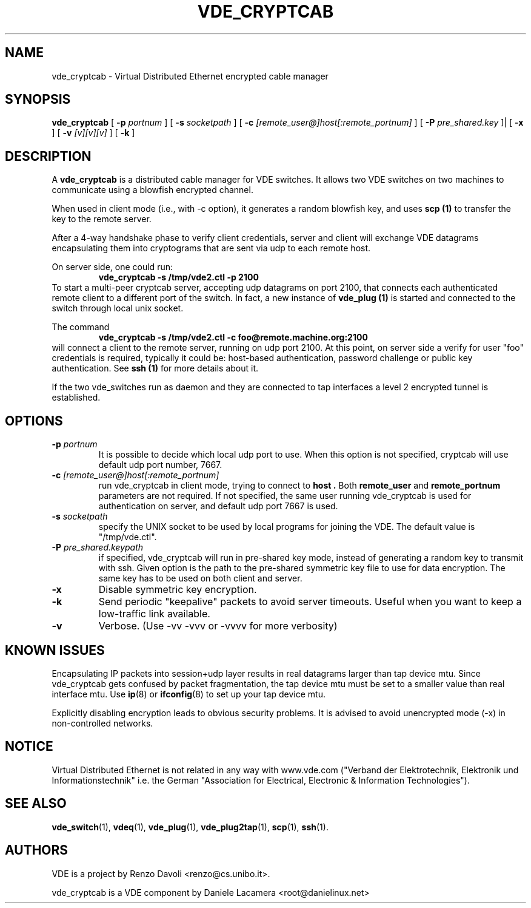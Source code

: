 .TH VDE_CRYPTCAB 1 "December 6, 2006" "Virtual Distributed Ethernet"
.SH NAME
vde_cryptcab \- Virtual Distributed Ethernet encrypted cable manager
.SH SYNOPSIS
.B vde_cryptcab 
[ 
.B \-p   
.I portnum  
] 
[ 
.B \-s 
.I socketpath  
] 
[ 
.B \-c   
.I  [remote_user@]host[:remote_portnum]  
] 
[ 
.B \-P 
.I  pre_shared.key 
]|
[
.B \-x
] 
[
.B \-v
.I [v][v][v]
] 
[
.B \-k
]
.br
.SH DESCRIPTION
A
\fBvde_cryptcab\fP 
is a distributed cable manager for VDE switches.
It allows two VDE switches on two machines to communicate
using a blowfish encrypted channel.

When used in client mode (i.e., with -c option), it generates a random
blowfish key, and uses
.B scp (1)
to transfer the key to the remote server.

After a 4-way handshake phase to verify client credentials, server and 
client will exchange VDE datagrams encapsulating them into cryptograms
that are sent via udp to each remote host.

On server side, one could run: 
.RS
.br
.B vde_cryptcab -s /tmp/vde2.ctl -p 2100
.RE
To start a multi-peer cryptcab server, accepting udp datagrams on port
2100, that connects each authenticated remote client to a different 
port of the switch. In fact, a new instance of 
.B vde_plug (1)
is started and connected to the switch through local unix socket.

The command
.RS
.br
.B vde_cryptcab -s /tmp/vde2.ctl -c foo@remote.machine.org:2100
.RE
will connect a client to the remote server, running on udp port 2100.
At this point, on server side a verify for user "foo" credentials is required, 
typically it could be: host-based authentication, password challenge 
or public key authentication. See
.B ssh (1)
for more details about it.

If the two vde_switches run as daemon and they are connected to tap interfaces
a level 2 encrypted tunnel is established.

.SH OPTIONS
.TP
.B \-p "\fIportnum\fP" 
It is possible to decide which local udp port to use.
When this option is not specified, cryptcab will use default udp port number,
7667.
.TP
.B \-c "\fI[remote_user@]host[:remote_portnum]\fP" 
run vde_cryptcab in client mode, trying to connect to 
.B host .
Both 
.B remote_user 
and 
.B remote_portnum 
parameters are not required.
If not specified, the same user running vde_cryptcab is used for
authentication on server, and default udp port 7667 is used.
.TP
.B \-s "\fIsocketpath\fP"
specify the UNIX socket to be used by local programs for joining the VDE.
The default value is "/tmp/vde.ctl".
.TP
.B \-P "\fIpre_shared.keypath\fP"
if specified, vde_cryptcab will run in pre-shared key mode, instead of generating a
random key to transmit with ssh.
Given option is the path to the pre-shared symmetric key file to use for data encryption.
The same key has to be used on both client and server.
.TP
.B \-x
Disable symmetric key encryption.
.TP
.B \-k 
Send periodic "keepalive" packets to avoid server timeouts. Useful when you want to keep a low-traffic link available.
.TP
.B \-v
Verbose. (Use -vv -vvv or -vvvv for more verbosity) 
.SH KNOWN ISSUES
Encapsulating IP packets into session+udp layer results in real datagrams larger
than tap device mtu. Since vde_cryptcab gets confused by packet fragmentation, the 
tap device mtu must be set to a smaller value than real interface mtu. Use 
.BR ip (8) 
or 
.BR ifconfig (8) 
to set up your tap device mtu.


Explicitly disabling encryption leads to obvious security problems. It is advised to avoid unencrypted mode (-x) in non-controlled networks.

.SH NOTICE
Virtual Distributed Ethernet is not related in any way with
www.vde.com ("Verband der Elektrotechnik, Elektronik und Informationstechnik"
i.e. the German "Association for Electrical, Electronic & Information
Technologies"). 

.SH SEE ALSO
\fBvde_switch\fP(1),
\fBvdeq\fP(1),
\fBvde_plug\fP(1),
\fBvde_plug2tap\fP(1),
\fBscp\fP(1),
\fBssh\fP(1).
.br
.SH AUTHORS 
VDE is a project by Renzo Davoli <renzo@cs.unibo.it>.

vde_cryptcab is a VDE component by Daniele Lacamera <root@danielinux.net>
